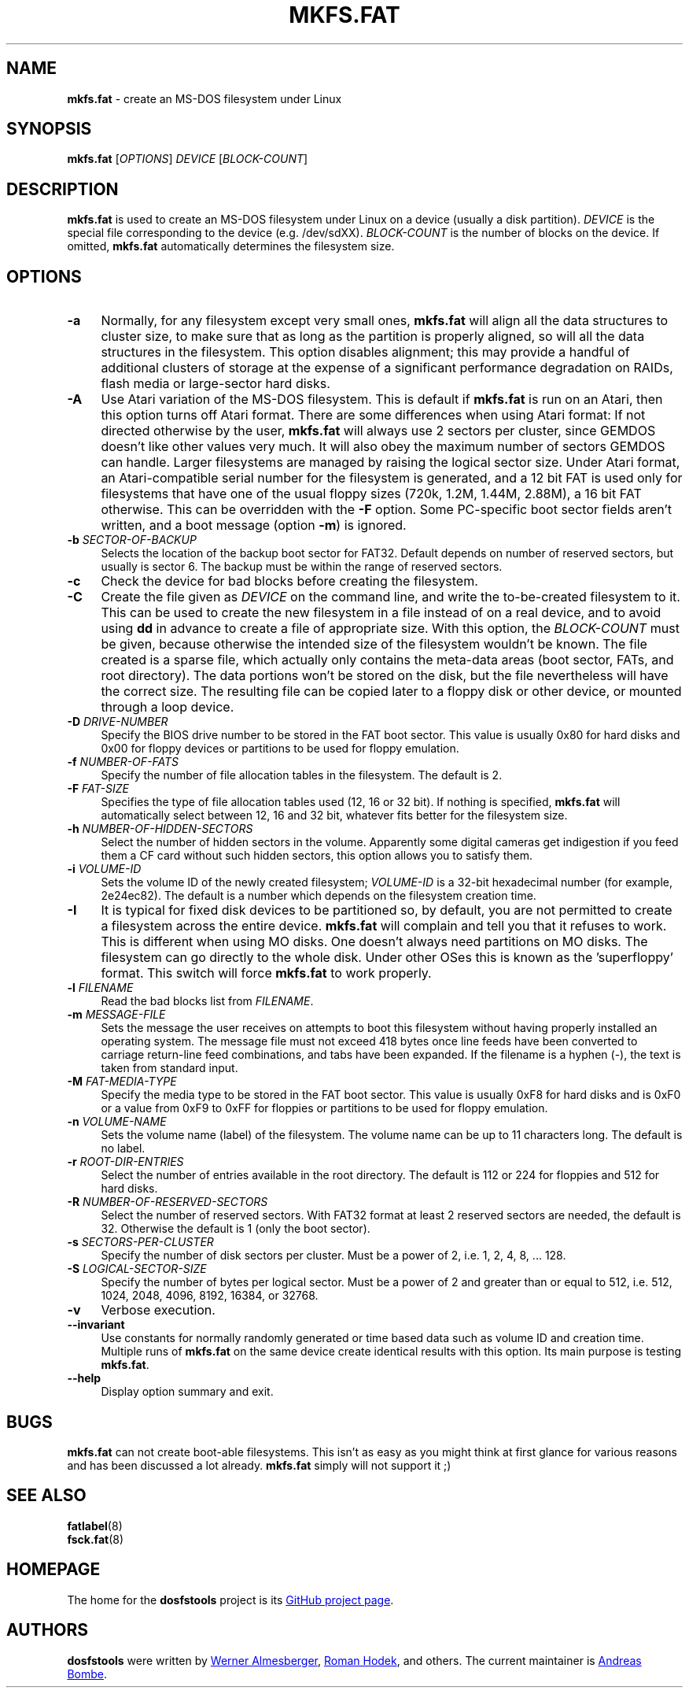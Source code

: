 .\" mkfs.fat.8 - manpage for fs.fatck
.\"
.\" Copyright (C) 2006-2014 Daniel Baumann <daniel@debian.org>
.\"
.\" This program is free software: you can redistribute it and/or modify
.\" it under the terms of the GNU General Public License as published by
.\" the Free Software Foundation, either version 3 of the License, or
.\" (at your option) any later version.
.\"
.\" This program is distributed in the hope that it will be useful,
.\" but WITHOUT ANY WARRANTY; without even the implied warranty of
.\" MERCHANTABILITY or FITNESS FOR A PARTICULAR PURPOSE. See the
.\" GNU General Public License for more details.
.\"
.\" You should have received a copy of the GNU General Public License
.\" along with this program. If not, see <http://www.gnu.org/licenses/>.
.\"
.\" The complete text of the GNU General Public License
.\" can be found in /usr/share/common-licenses/GPL-3 file.
.\"
.\"
.TH MKFS.FAT 8 2014\-11\-12 3.0.27 "dosfstools"
.SH NAME
\fBmkfs.fat\fR \- create an MS-DOS filesystem under Linux
.\" ----------------------------------------------------------------------------
.SH SYNOPSIS
\fBmkfs.fat\fR [\fIOPTIONS\fR] \fIDEVICE\fR [\fIBLOCK-COUNT\fR]
.\" ----------------------------------------------------------------------------
.SH DESCRIPTION
\fBmkfs.fat\fR is used to create an MS-DOS filesystem under Linux on a device
(usually a disk partition).
\fIDEVICE\fR is the special file corresponding to the device (e.g. /dev/sdXX).
\fIBLOCK-COUNT\fR is the number of blocks on the device.
If omitted, \fBmkfs.fat\fR automatically determines the filesystem size.
.\" ----------------------------------------------------------------------------
.SH OPTIONS
.IP "\fB\-a\fR" 4
Normally, for any filesystem except very small ones, \fBmkfs.fat\fR will align
all the data structures to cluster size, to make sure that as long as the
partition is properly aligned, so will all the data structures in the
filesystem.
This option disables alignment; this may provide a handful of additional
clusters of storage at the expense of a significant performance degradation on
RAIDs, flash media or large-sector hard disks.
.IP "\fB \-A\fR" 4
Use Atari variation of the MS-DOS filesystem.
This is default if \fBmkfs.fat\fR is run on an Atari, then this option turns off
Atari format.
There are some differences when using Atari format:
If not directed otherwise by the user, \fBmkfs.fat\fR will always use 2 sectors
per cluster, since GEMDOS doesn't like other values very much.
It will also obey the maximum number of sectors GEMDOS can handle.
Larger filesystems are managed by raising the logical sector size.
Under Atari format, an Atari-compatible serial number for the filesystem is
generated, and a 12 bit FAT is used only for filesystems that have one of the
usual floppy sizes (720k, 1.2M, 1.44M, 2.88M), a 16 bit FAT otherwise.
This can be overridden with the \fB\-F\fR option.
Some PC-specific boot sector fields aren't written, and a boot message (option
\fB\-m\fR) is ignored.
.IP "\fB\-b\fR \fISECTOR-OF-BACKUP\fR" 4
Selects the location of the backup boot sector for FAT32.
Default depends on number of reserved sectors, but usually is sector 6.
The backup must be within the range of reserved sectors.
.IP "\fB\-c" 4
Check the device for bad blocks before creating the filesystem.
.IP "\fB\-C\fR" 4
Create the file given as \fIDEVICE\fR on the command line, and write the
to-be-created filesystem to it.
This can be used to create the new filesystem in a file instead of on a real
device, and to avoid using \fBdd\fR in advance to create a file of appropriate
size.
With this option, the \fIBLOCK-COUNT\fR must be given, because otherwise the
intended size of the filesystem wouldn't be known.
The file created is a sparse file, which actually only contains the meta-data
areas (boot sector, FATs, and root directory).
The data portions won't be stored on the disk, but the file nevertheless will
have the correct size.
The resulting file can be copied later to a floppy disk or other device, or
mounted through a loop device.
.IP "\fB\-D\fR \fIDRIVE-NUMBER\fR" 4
Specify the BIOS drive number to be stored in the FAT boot sector.
This value is usually 0x80 for hard disks and 0x00 for floppy devices or
partitions to be used for floppy emulation.
.IP "\fB\-f\fR \fINUMBER-OF-FATS\fR" 4
Specify the number of file allocation tables in the filesystem.
The default is 2.
.IP "\fB\-F\fR \fIFAT-SIZE\fR" 4
Specifies the type of file allocation tables used (12, 16 or 32 bit).
If nothing is specified, \fBmkfs.fat\fR will automatically select between 12, 16
and 32 bit, whatever fits better for the filesystem size.
.IP "\fB\-h\fR \fINUMBER-OF-HIDDEN-SECTORS\fR" 4
Select the number of hidden sectors in the volume.
Apparently some digital cameras get indigestion if you feed them a CF card
without such hidden sectors, this option allows you to satisfy them.
.IP "\fB\-i\fR \fIVOLUME-ID\fR" 4
Sets the volume ID of the newly created filesystem; \fIVOLUME-ID\fR is a 32-bit
hexadecimal number (for example, 2e24ec82).
The default is a number which depends on the filesystem creation time.
.IP "\fB\-I\fR" 4
It is typical for fixed disk devices to be partitioned so, by default, you are
not permitted to create a filesystem across the entire device.
\fBmkfs.fat\fR will complain and tell you that it refuses to work.
This is different when using MO disks.
One doesn't always need partitions on MO disks.
The filesystem can go directly to the whole disk.
Under other OSes this is known as the 'superfloppy' format.
This switch will force \fBmkfs.fat\fR to work properly.
.IP "\fB\-l\fR \fIFILENAME\fR" 4
Read the bad blocks list from \fIFILENAME\fR.
.IP "\fB\-m\fR \fIMESSAGE-FILE\fR" 4
Sets the message the user receives on attempts to boot this filesystem without
having properly installed an operating system.
The message file must not exceed 418 bytes once line feeds have been converted
to carriage return-line feed combinations, and tabs have been expanded.
If the filename is a hyphen (-), the text is taken from standard input.
.IP "\fB\-M\fR \fIFAT-MEDIA-TYPE\fR" 4
Specify the media type to be stored in the FAT boot sector.
This value is usually 0xF8 for hard disks and is 0xF0 or a value from 0xF9 to
0xFF for floppies or partitions to be used for floppy emulation.
.IP "\fB\-n\fR \fIVOLUME-NAME\fR" 4
Sets the volume name (label) of the filesystem.
The volume name can be up to 11 characters long.
The default is no label.
.IP "\fB\-r\fR \fIROOT-DIR-ENTRIES\fR" 4
Select the number of entries available in the root directory.
The default is 112 or 224 for floppies and 512 for hard disks.
.IP "\fB\-R\fR \fINUMBER-OF-RESERVED-SECTORS\fR" 4
Select the number of reserved sectors.
With FAT32 format at least 2 reserved sectors are needed, the default is 32.
Otherwise the default is 1 (only the boot sector).
.IP "\fB\-s\fR \fISECTORS-PER-CLUSTER\fR" 4
Specify the number of disk sectors per cluster.
Must be a power of 2, i.e. 1, 2, 4, 8, ... 128.
.IP "\fB\-S\fR \fILOGICAL-SECTOR-SIZE\fR" 4
Specify the number of bytes per logical sector.
Must be a power of 2 and greater than or equal to 512, i.e. 512, 1024, 2048,
4096, 8192, 16384, or 32768.
.IP "\fB\-v\fR" 4
Verbose execution.
.IP "\fB\-\-invariant\fR" 4
Use constants for normally randomly generated or time based data such as
volume ID and creation time.
Multiple runs of \fBmkfs.fat\fR on the same device create identical results
with this option.
Its main purpose is testing \fBmkfs.fat\fR.
.IP "\fB\-\-help\fR" 4
Display option summary and exit.
.\" ----------------------------------------------------------------------------
.SH BUGS
\fBmkfs.fat\fR can not create boot-able filesystems.
This isn't as easy as you might think at first glance for various reasons and
has been discussed a lot already.
\fBmkfs.fat\fR simply will not support it ;)
.\" ----------------------------------------------------------------------------
.SH SEE ALSO
\fBfatlabel\fR(8)
.br
\fBfsck.fat\fR(8)
.\" ----------------------------------------------------------------------------
.SH HOMEPAGE
The home for the \fBdosfstools\fR project is its
.UR https://github.com/dosfstools/dosfstools
GitHub project page
.UE .
.\" ----------------------------------------------------------------------------
.SH AUTHORS
\fBdosfstools\fR were written by
.MT werner.almesberger@\:lrc.di.epfl.ch
Werner Almesberger
.ME ,
.MT Roman.Hodek@\:informatik.\:uni-erlangen.de
Roman Hodek
.ME ,
and others.
The current maintainer is
.MT aeb@\:debian.org
Andreas Bombe
.ME .
